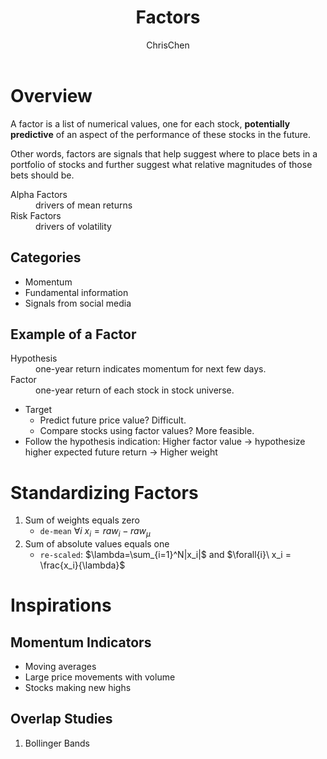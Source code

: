 #+TITLE: Factors
#+OPTIONS: H:2 toc:2 num:2 ^:nil
#+AUTHOR: ChrisChen
#+EMAIL: ChrisChen3121@gmail.com

* Overview
  A factor is a list of numerical values, one for each stock, *potentially predictive* of an aspect
  of the performance of these stocks in the future.

  Other words, factors are signals that help suggest where to place bets in a portfolio of stocks
  and further suggest what relative magnitudes of those bets should be.


  - Alpha Factors :: drivers of mean returns
  - Risk Factors :: drivers of volatility

** Categories
   - Momentum
   - Fundamental information
   - Signals from social media

** Example of a Factor
   - Hypothesis :: one-year return indicates momentum for next few days.
   - Factor :: one-year return of each stock in stock universe.

   - Target
     - Predict future price value? Difficult.
     - Compare stocks using factor values? More feasible.

   - Follow the hypothesis indication: Higher factor value -> hypothesize higher expected future return -> Higher weight

* Standardizing Factors
  1. Sum of weights equals zero
     - ~de-mean~ $\forall{i}\ x_i = raw_i - raw_\mu$
  1. Sum of absolute values equals one
     - ~re-scaled~: $\lambda=\sum_{i=1}^N|x_i|$ and $\forall{i}\ x_i = \frac{x_i}{\lambda}$

* Inspirations
** Momentum Indicators
   - Moving averages
   - Large price movements with volume
   - Stocks making new highs

** Overlap Studies
*** Bollinger Bands
    [[../../resources/MOOC/Trading/bollinger_bands.png]]
